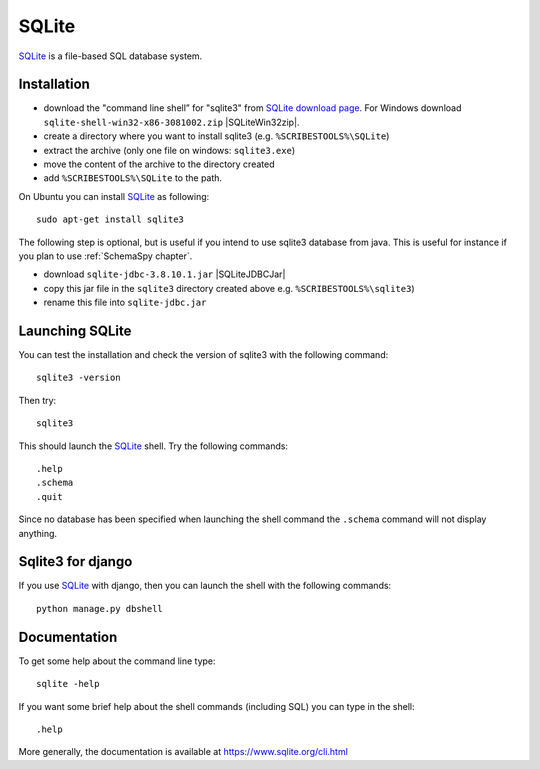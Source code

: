 .. _`SQLite chapter`:

SQLite
======

SQLite_ is a file-based SQL database system.

.. _`SQLite Installation`:

Installation
------------

*   download the "command line shell” for "sqlite3" from
    `SQLite download page`_.
    For Windows download ``sqlite-shell-win32-x86-3081002.zip``
    |SQLiteWin32zip|.
*   create a directory where you want to install sqlite3 (e.g.
    ``%SCRIBESTOOLS%\SQLite``)
*   extract the archive (only one file on windows: ``sqlite3.exe``)
*   move the content of the archive to the directory created
*   add ``%SCRIBESTOOLS%\SQLite`` to the path.

On Ubuntu you can install SQLite_ as following::

    sudo apt-get install sqlite3

The following step is optional, but is useful if you intend to use sqlite3
database from java. This is useful for instance if you plan to use
:ref:`SchemaSpy chapter`.

*   download ``sqlite-jdbc-3.8.10.1.jar`` |SQLiteJDBCJar|
*   copy this jar file in the ``sqlite3`` directory created above
    e.g. ``%SCRIBESTOOLS%\sqlite3``)
*   rename this file into ``sqlite-jdbc.jar``



Launching SQLite
-----------------
You can test the installation and check the version of sqlite3 with the
following command::

    sqlite3 -version

Then try::

    sqlite3

This should launch the SQLite_ shell. Try the following commands::

    .help
    .schema
    .quit

Since no database has been specified when launching the shell command the
``.schema`` command will not display anything.


Sqlite3 for django
------------------
If you use SQLite_ with django, then you can launch the shell with the
following commands::

    python manage.py dbshell


Documentation
-------------
To get some help about the command line type::

    sqlite -help

If you want some brief help about the shell commands (including SQL) you can
type in the shell::

    .help

More generally, the documentation is available at
https://www.sqlite.org/cli.html




.. .....................................................................

.. _SQLite:
    https://www.sqlite.org/

.. _`SQLite download page`:
    https://www.sqlite.org/download.html

.. |SQLiteWin32zip| replace::
    (:download:`local <../../res/sqlite/downloads/Win/sqlite-shell-win32-x86-3081002.zip>`,
    `web <https://www.sqlite.org/2015/sqlite-shell-win32-x86-3081002.zip>`__)


.. |SQLiteJDBCJar| replace::
    (:download:`local <../../res/sqlite/downloads/sqlite-jdbc-3.8.10.1.jar>`,
    `web <https://bitbucket.org/xerial/sqlite-jdbc/downloads/sqlite-jdbc-3.8.10.1.jar>`__)
